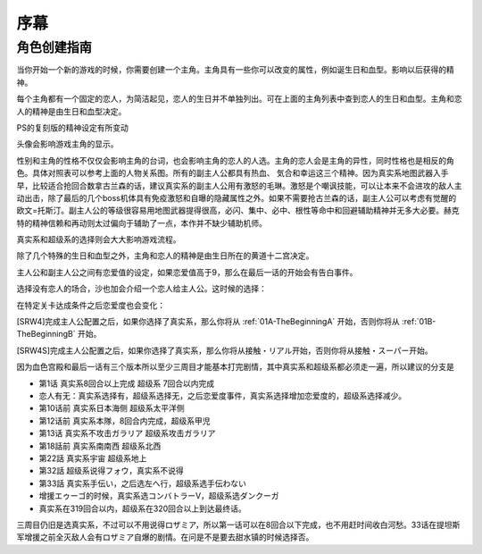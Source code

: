 ﻿序幕
=====================================
-------------
角色创建指南
-------------
当你开始一个新的游戏的时候，你需要创建一个主角。主角具有一些你可以改变的属性，例如诞生日和血型。影响以后获得的精神。

.. csv-table:: 主角和恋人   
   :file: protagonist.csv
   :header-rows: 1

每个主角都有一个固定的恋人，为简洁起见，恋人的生日并不单独列出。可在上面的主角列表中查到恋人的生日和血型。主角和恋人的精神是由生日和血型决定。

.. csv-table:: 主角和恋人精神   
   :file: protagonistspirit.csv
   :header-rows: 1


.. csv-table:: 主角和恋人特殊精神   
   :file: protagonistspiritspecial.csv
   :header-rows: 1

PS的复刻版的精神设定有所变动

.. csv-table:: 主角和恋人精神   
   :file: protagonistspiritps.csv
   :header-rows: 1


.. csv-table:: 主角和恋人特殊精神   
   :file: protagonistspiritspecialps.csv
   :header-rows: 1


头像会影响游戏主角的显示。

性别和主角的性格不仅仅会影响主角的台词，也会影响主角的恋人的人选。主角的恋人会是主角的异性，同时性格也是相反的角色。具体对照表可以参考上面的人物关系图。所有的副主人公都具有热血、
気合和幸运这三个精神。因为真实系地图武器入手早，比较适合抢回合数拿古兰森的话，建议真实系的副主人公用有激怒的毛琳。激怒是个嘲讽技能，可以让本来不会进攻的敌人主动出击，除了最后的几个boss机体具有免疫激怒和自曝的隐藏属性之外。如果不需要抢古兰森的话，副主人公可以考虑有觉醒的欧文=托斯汀。副主人公的等级很容易用地图武器提得很高，必闪、集中、必中、根性等命中和回避辅助精神并无多大必要。赫克特的精神信赖和再动则太过偏向于辅助了一点，本作并不缺少辅助机师。

真实系和超级系的选择则会大大影响游戏流程。

除了几个特殊的生日和血型之外，主角和恋人的精神是由生日所在的黄道十二宫决定。

主人公和副主人公之间有恋爱值的设定，如果恋爱值高于9，那么在最后一话的开始会有告白事件。

选择没有恋人的场合，沙也加会介绍一个恋人给主人公。这时候的选择：

.. csv-table:: 主角和恋人搭讪   
   :file: loverintro.csv
   :header-rows: 1

在特定关卡达成条件之后恋爱度也会变化：

.. csv-table:: 恋爱度事件
   :file: loveevents.csv
   :header-rows: 1

[SRW4]完成主人公配置之后，如果你选择了真实系，那么你将从 :ref:`01A-TheBeginningA` 开始，否则你将从 :ref:`01B-TheBeginningB` 开始。

[SRW4S]完成主人公配置之后，如果你选择了真实系，那么你将从接触・リアル开始，否则你将从接触・スーパー开始。

因为血色宫殿和最后一话有三个版本所以至少三周目才能基本打完剧情，其中真实系和超级系都必须走一遍，所以建议的分支是

* 第1话 真实系8回合以上完成 超级系 7回合以内完成
* 恋人有无：真实系选择有，超级系选择无，之后恋爱度事件，真实系选择增加恋爱度的，超级系选择减少。
* 第10话前 真实系日本海侧 超级系太平洋侧
* 第12话前 真实系本隊，8回合内完成，超级系甲児
* 第13话 真实系不攻击ガラリア 超级系攻击ガラリア
* 第18話前 真实系南南西 超级系北西
* 第22話 真实系宇宙 超级系地上
* 第32話 超级系说得フォウ，真实系不说得
* 第33話 真实系手伝い，之后选左へ行，超级系选手伝わない
* 增援エゥーゴ的时候，真实系选コンバトラーV，超级系选ダンクーガ
* 真实系在319回合以内，超级系在320回合以上到达最终话。

三周目仍旧是选真实系，不过可以不用说得ロザミア，所以第一话可以在8回合以下完成，也不用赶时间收白河愁。33话在提坦斯军增援之前全灭敌人会有ロザミア自爆的剧情。在问是不是要去甜水镇的时候选择否。